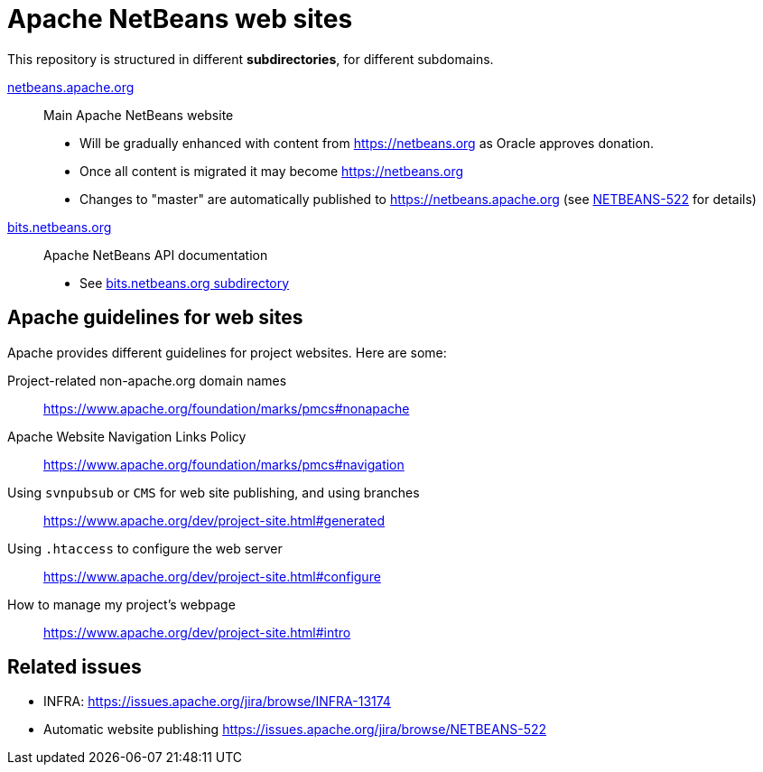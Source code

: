 = Apache NetBeans web sites

This repository is structured in different *subdirectories*, for different subdomains.

link:netbeans.apache.org[netbeans.apache.org]:: Main Apache NetBeans website
  - Will be gradually enhanced with content from https://netbeans.org as Oracle approves donation.
  - Once all content is migrated it may become https://netbeans.org
  - Changes to "master" are automatically published to https://netbeans.apache.org (see link:https://issues.apache.org/jira/browse/NETBEANS-522[NETBEANS-522] for details)

link:bits.netbeans.org[bits.netbeans.org]:: Apache NetBeans API documentation
  - See link:bits.netbeans.org[bits.netbeans.org subdirectory]

== Apache guidelines for web sites

Apache provides different guidelines for project websites. Here are some:

Project-related non-apache.org domain names::
https://www.apache.org/foundation/marks/pmcs#nonapache

Apache Website Navigation Links Policy::
https://www.apache.org/foundation/marks/pmcs#navigation

Using `svnpubsub` or `CMS` for web site publishing, and using branches::
https://www.apache.org/dev/project-site.html#generated

Using `.htaccess` to configure the web server::
https://www.apache.org/dev/project-site.html#configure

How to manage my project's webpage::
https://www.apache.org/dev/project-site.html#intro



== Related issues

- INFRA: https://issues.apache.org/jira/browse/INFRA-13174
- Automatic website publishing https://issues.apache.org/jira/browse/NETBEANS-522


